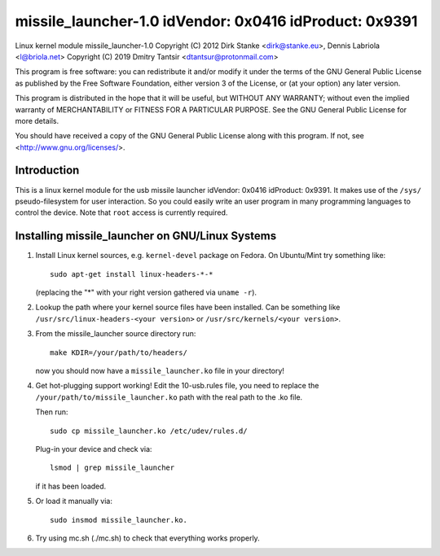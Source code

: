 =======================================================
missile_launcher-1.0 idVendor: 0x0416 idProduct: 0x9391
=======================================================

Linux kernel module missile_launcher-1.0
Copyright (C) 2012  Dirk Stanke <dirk@stanke.eu>, Dennis Labriola <l@briola.net>
Copyright (C) 2019  Dmitry Tantsir <dtantsur@protonmail.com>

This program is free software: you can redistribute it and/or modify
it under the terms of the GNU General Public License as published by
the Free Software Foundation, either version 3 of the License, or
(at your option) any later version.

This program is distributed in the hope that it will be useful,
but WITHOUT ANY WARRANTY; without even the implied warranty of
MERCHANTABILITY or FITNESS FOR A PARTICULAR PURPOSE.  See the
GNU General Public License for more details.

You should have received a copy of the GNU General Public License
along with this program.  If not, see <http://www.gnu.org/licenses/>.


Introduction
=============

This is a linux kernel module for the usb missile launcher idVendor: 0x0416
idProduct: 0x9391. It makes use of the ``/sys/`` pseudo-filesystem for user
interaction. So you could easily write an user program in many programming
languages to control the device. Note that ``root`` access is currently
required.

Installing missile_launcher on GNU/Linux Systems
================================================

#. Install Linux kernel sources, e.g. ``kernel-devel`` package on Fedora.
   On Ubuntu/Mint try something like::

    sudo apt-get install linux-headers-*-*

   (replacing the "*" with your right version gathered via ``uname -r``).

#. Lookup the path where your kernel source files have been installed.
   Can be something like ``/usr/src/linux-headers-<your version>`` or
   ``/usr/src/kernels/<your version>``.

#. From the missile_launcher source directory run::

    make KDIR=/your/path/to/headers/

   now you should now have a ``missile_launcher.ko`` file in your directory!

#. Get hot-plugging support working! Edit the 10-usb.rules file, you need
   to replace the ``/your/path/to/missile_launcher.ko`` path with the real path
   to the .ko file.

   Then run::

     sudo cp missile_launcher.ko /etc/udev/rules.d/

   Plug-in your device and check via:: 

    lsmod | grep missile_launcher

   if it has been loaded.

#. Or load it manually via::

     sudo insmod missile_launcher.ko.

#. Try using mc.sh (./mc.sh) to check that everything works properly.
